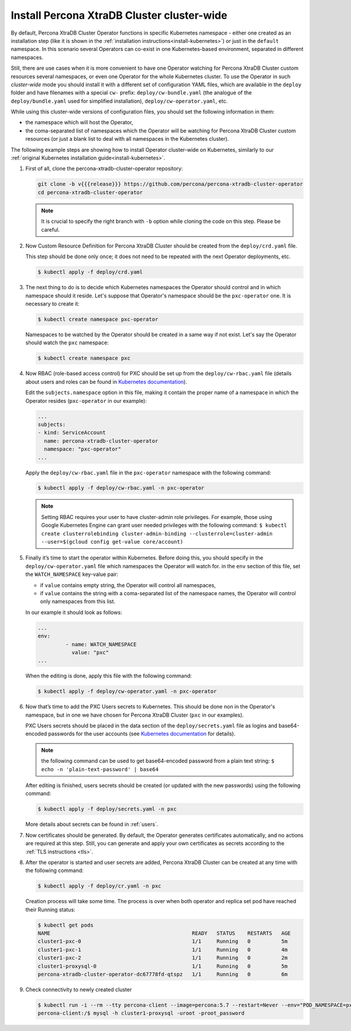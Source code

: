 Install Percona XtraDB Cluster cluster-wide
============================================

By default, Percona XtraDB Cluster Operator functions in specific Kubernetes
namespace - either one created as an installation step (like it is shown in the 
:ref:`installation instructions<install-kubernetes>`) or just in the ``default``
namespace. In this scenario several Operators can co-exist in one
Kubernetes-based environment, separated in different namespaces.

Still, there are use cases when it is more convenient to have one Operator
watching for Percona XtraDB Cluster custom resources several namespaces, or even
one Operator for the whole Kubernetes cluster. 
To use the Operator in such *cluster-wide* mode you should install it with a
different set of configuration YAML files, which are available in the ``deploy``
folder and have filenames with a special ``cw-`` prefix:
``deploy/cw-bundle.yaml`` (the analogue of the ``deploy/bundle.yaml`` used for
simplified installation), ``deploy/cw-operator.yaml``, etc.

While using this cluster-wide versions of configuration files, you should set
the following information in them:

* the namespace which will host the Operator,
* the coma-separated list of namespaces which the Operator will be watching for
  Percona XtraDB Cluster custom resources (or just a blank list to deal with all
  namespaces in the Kubernetes cluster).

The following example steps are showing how to install Operator cluster-wide on
Kubernetes, similarly to our :ref:`original Kubernetes installation guide<install-kubernetes>`.

#. First of all, clone the percona-xtradb-cluster-operator repository:

   .. code:: bash

      git clone -b v{{{release}}} https://github.com/percona/percona-xtradb-cluster-operator
      cd percona-xtradb-cluster-operator

   .. note:: It is crucial to specify the right branch with ``-b``
      option while cloning the code on this step. Please be careful.

#. Now Custom Resource Definition for Percona XtraDB Cluster should be created
   from the ``deploy/crd.yaml`` file.

   This step should be done only once; it does not need to be repeated
   with the next Operator deployments, etc.

   .. code:: bash

      $ kubectl apply -f deploy/crd.yaml

#. The next thing to do is to decide which Kubernetes namespaces the Operator
   should control and in which namespace should it reside. Let's suppose that
   Operator's namespace should be the ``pxc-operator`` one. It is necessary to
   create it:

   .. code:: bash

      $ kubectl create namespace pxc-operator

   Namespaces to be watched by the Operator should be created in a same way if
   not exist. Let's say the Operator should watch the ``pxc`` namespace:

   .. code:: bash

      $ kubectl create namespace pxc

#. Now RBAC (role-based access control) for PXC should be set up from
   the ``deploy/cw-rbac.yaml`` file (details about users and roles can be found
   in `Kubernetes documentation <https://kubernetes.io/docs/reference/access-authn-authz/rbac/#default-roles-and-role-bindings>`_).

   Edit the ``subjects.namespace`` option in this file, making it contain the
   proper name of a namespace in which the Operator resides (``pxc-operator`` in
   our example):
   
   .. code:: yaml

      ...
      subjects:
      - kind: ServiceAccount
        name: percona-xtradb-cluster-operator
        namespace: "pxc-operator"
      ...

   Apply the ``deploy/cw-rbac.yaml`` file in the ``pxc-operator`` namespace with
   the following command:

   .. code:: bash

      $ kubectl apply -f deploy/cw-rbac.yaml -n pxc-operator

   .. note:: Setting RBAC requires your user to have cluster-admin role
      privileges. For example, those using Google Kubernetes Engine can
      grant user needed privileges with the following command:
      ``$ kubectl create clusterrolebinding cluster-admin-binding --clusterrole=cluster-admin --user=$(gcloud config get-value core/account)``

#. Finally it’s time to start the operator within Kubernetes. Before doing this,
   you should specify in the ``deploy/cw-operator.yaml`` file which namespaces
   the Operator will watch for. in the ``env`` section of this file, set the
   ``WATCH_NAMESPACE`` key-value pair:
   
   * if ``value`` contains empty string, the Operator will control all
     namespaces,
   * if ``value`` contains the string with a coma-separated list of the 
     namespace names, the Operator will control only namespaces from this list.

   In our example it should look as follows:

   .. code:: yaml

      ...
      env:
               - name: WATCH_NAMESPACE
                 value: "pxc"
      ...

   When the editing is done, apply this file with the following command:

   .. code:: bash

      $ kubectl apply -f deploy/cw-operator.yaml -n pxc-operator

#. Now that’s time to add the PXC Users secrets to Kubernetes. This should be
   done non in the Operator's namespace, but in one we have chosen for Percona
   XtraDB Cluster (``pxc`` in our examples). 
   
   PXC Users secrets should be placed in the data section of the
   ``deploy/secrets.yaml`` file as logins and base64-encoded passwords for the
   user accounts (see `Kubernetes documentation <https://kubernetes.io/docs/concepts/configuration/secret/>`_
   for details).

   .. note:: the following command can be used to get base64-encoded
      password from a plain text string:
      ``$ echo -n 'plain-text-password' | base64``

   After editing is finished, users secrets should be created (or
   updated with the new passwords) using the following command:

   .. code:: bash

      $ kubectl apply -f deploy/secrets.yaml -n pxc

   More details about secrets can be found in :ref:`users`.

#. Now certificates should be generated. By default, the Operator generates
   certificates automatically, and no actions are required at this step. Still,
   you can generate and apply your own certificates as secrets according
   to the :ref:`TLS instructions <tls>`.

#. After the operator is started and user secrets are added, Percona
   XtraDB Cluster can be created at any time with the following command:

   .. code:: bash

      $ kubectl apply -f deploy/cr.yaml -n pxc

   Creation process will take some time. The process is over when both
   operator and replica set pod have reached their Running status:

   .. code:: bash

      $ kubectl get pods
      NAME                                              READY   STATUS    RESTARTS   AGE
      cluster1-pxc-0                                    1/1     Running   0          5m
      cluster1-pxc-1                                    1/1     Running   0          4m
      cluster1-pxc-2                                    1/1     Running   0          2m
      cluster1-proxysql-0                               1/1     Running   0          5m
      percona-xtradb-cluster-operator-dc67778fd-qtspz   1/1     Running   0          6m

#. Check connectivity to newly created cluster

   .. code:: bash

      $ kubectl run -i --rm --tty percona-client --image=percona:5.7 --restart=Never --env="POD_NAMESPACE=pxc" -- bash -il
      percona-client:/$ mysql -h cluster1-proxysql -uroot -proot_password


